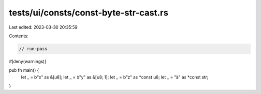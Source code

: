 tests/ui/consts/const-byte-str-cast.rs
======================================

Last edited: 2023-03-30 20:35:59

Contents:

.. code-block:: rs

    // run-pass
#[deny(warnings)]

pub fn main() {
    let _ = b"x" as &[u8];
    let _ = b"y" as &[u8; 1];
    let _ = b"z" as *const u8;
    let _ = "ä" as *const str;
}


